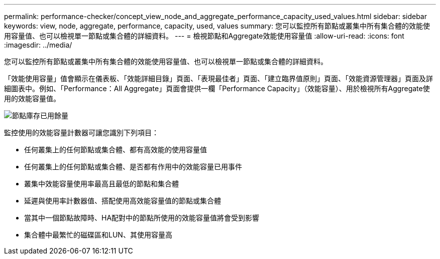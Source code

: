 ---
permalink: performance-checker/concept_view_node_and_aggregate_performance_capacity_used_values.html 
sidebar: sidebar 
keywords: view, node, aggregate, performance, capacity, used, values 
summary: 您可以監控所有節點或叢集中所有集合體的效能使用容量值、也可以檢視單一節點或集合體的詳細資料。 
---
= 檢視節點和Aggregate效能使用容量值
:allow-uri-read: 
:icons: font
:imagesdir: ../media/


[role="lead"]
您可以監控所有節點或叢集中所有集合體的效能使用容量值、也可以檢視單一節點或集合體的詳細資料。

「效能使用容量」值會顯示在儀表板、「效能詳細目錄」頁面、「表現最佳者」頁面、「建立臨界值原則」頁面、「效能資源管理器」頁面及詳細圖表中。例如、「Performance：All Aggregate」頁面會提供一欄「Performance Capacity」（效能容量）、用於檢視所有Aggregate使用的效能容量值。

image::../media/node_inventory_used_headroom.gif[節點庫存已用餘量]

監控使用的效能容量計數器可讓您識別下列項目：

* 任何叢集上的任何節點或集合體、都有高效能的使用容量值
* 任何叢集上的任何節點或集合體、是否都有作用中的效能容量已用事件
* 叢集中效能容量使用率最高且最低的節點和集合體
* 延遲與使用率計數器值、搭配使用高效能容量值的節點或集合體
* 當其中一個節點故障時、HA配對中的節點所使用的效能容量值將會受到影響
* 集合體中最繁忙的磁碟區和LUN、其使用容量高


